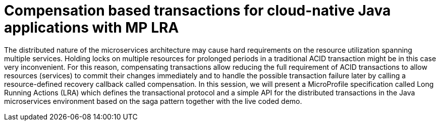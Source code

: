 = Compensation based transactions for cloud-native Java applications with MP LRA

The distributed nature of the microservices architecture may cause hard requirements on the resource utilization spanning multiple services. Holding locks on multiple resources for prolonged periods in a traditional ACID transaction might be in this case very inconvenient. For this reason, compensating transactions allow reducing the full requirement of ACID transactions to allow resources (services) to commit their changes immediately and to handle the possible transaction failure later by calling a resource-defined recovery callback called compensation. In this session, we will present a MicroProfile specification called Long Running Actions (LRA) which defines the transactional protocol and a simple API for the distributed transactions in the Java microservices environment based on the saga pattern together with the live coded demo.
